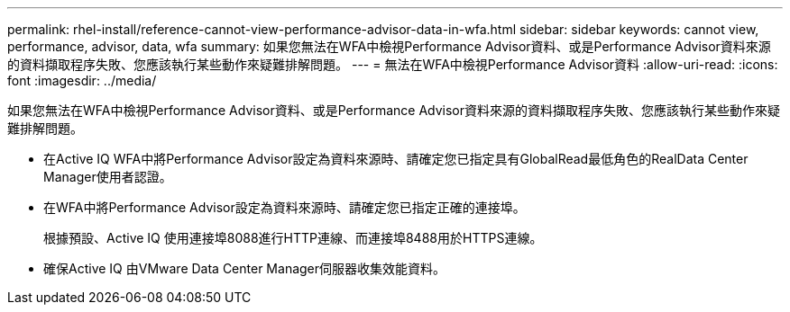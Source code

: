 ---
permalink: rhel-install/reference-cannot-view-performance-advisor-data-in-wfa.html 
sidebar: sidebar 
keywords: cannot view, performance, advisor, data, wfa 
summary: 如果您無法在WFA中檢視Performance Advisor資料、或是Performance Advisor資料來源的資料擷取程序失敗、您應該執行某些動作來疑難排解問題。 
---
= 無法在WFA中檢視Performance Advisor資料
:allow-uri-read: 
:icons: font
:imagesdir: ../media/


[role="lead"]
如果您無法在WFA中檢視Performance Advisor資料、或是Performance Advisor資料來源的資料擷取程序失敗、您應該執行某些動作來疑難排解問題。

* 在Active IQ WFA中將Performance Advisor設定為資料來源時、請確定您已指定具有GlobalRead最低角色的RealData Center Manager使用者認證。
* 在WFA中將Performance Advisor設定為資料來源時、請確定您已指定正確的連接埠。
+
根據預設、Active IQ 使用連接埠8088進行HTTP連線、而連接埠8488用於HTTPS連線。

* 確保Active IQ 由VMware Data Center Manager伺服器收集效能資料。

